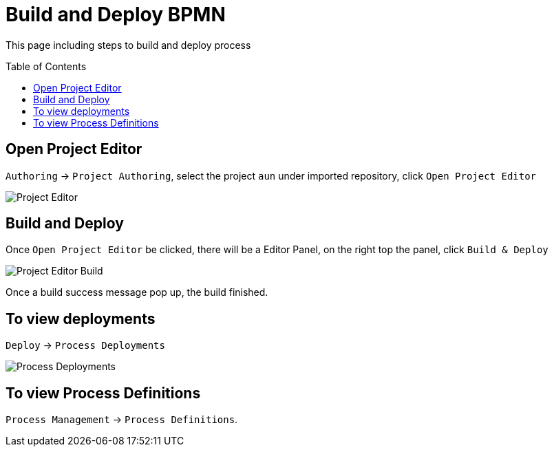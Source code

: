 
= Build and Deploy BPMN
:toc: manual
:toc-placement: preamble

This page including steps to build and deploy process

== Open Project Editor

`Authoring` -> `Project Authoring`, select the project `aun` under imported repository, click `Open Project Editor`

image:img/jbpm-approval-pre-build.png[Project Editor]

== Build and Deploy

Once `Open Project Editor` be clicked, there will be a Editor Panel, on the right top the panel, click `Build & Deploy`

image:img/jbpm-approval-build.png[Project Editor Build]

Once a build success message pop up, the build finished.

== To view deployments

`Deploy` -> `Process Deployments`

image:img/jbpm-approval-process-deployments.png[Process Deployments]

== To view Process Definitions

`Process Management` -> `Process Definitions`.
